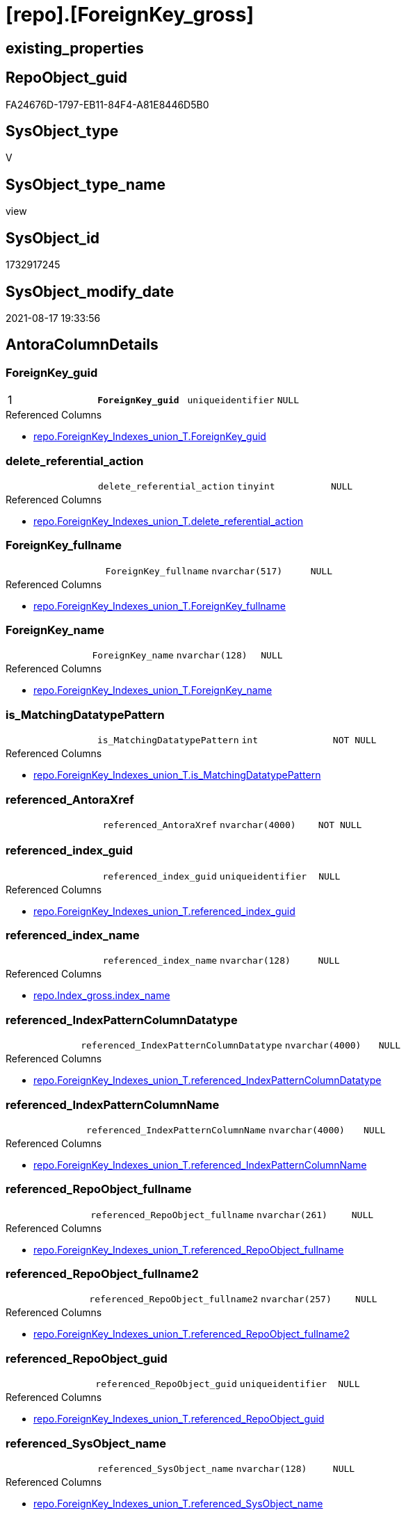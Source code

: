 = [repo].[ForeignKey_gross]

== existing_properties

// tag::existing_properties[]
:ExistsProperty--antorareferencedlist:
:ExistsProperty--antorareferencinglist:
:ExistsProperty--is_repo_managed:
:ExistsProperty--is_ssas:
:ExistsProperty--pk_index_guid:
:ExistsProperty--pk_indexpatterncolumndatatype:
:ExistsProperty--pk_indexpatterncolumnname:
:ExistsProperty--pk_indexsemanticgroup:
:ExistsProperty--referencedobjectlist:
:ExistsProperty--sql_modules_definition:
:ExistsProperty--FK:
:ExistsProperty--AntoraIndexList:
:ExistsProperty--Columns:
// end::existing_properties[]

== RepoObject_guid

// tag::RepoObject_guid[]
FA24676D-1797-EB11-84F4-A81E8446D5B0
// end::RepoObject_guid[]

== SysObject_type

// tag::SysObject_type[]
V 
// end::SysObject_type[]

== SysObject_type_name

// tag::SysObject_type_name[]
view
// end::SysObject_type_name[]

== SysObject_id

// tag::SysObject_id[]
1732917245
// end::SysObject_id[]

== SysObject_modify_date

// tag::SysObject_modify_date[]
2021-08-17 19:33:56
// end::SysObject_modify_date[]

== AntoraColumnDetails

// tag::AntoraColumnDetails[]
[#column-ForeignKey_guid]
=== ForeignKey_guid

[cols="d,m,m,m,m,d"]
|===
|1
|*ForeignKey_guid*
|uniqueidentifier
|NULL
|
|
|===

.Referenced Columns
--
* xref:repo.ForeignKey_Indexes_union_T.adoc#column-ForeignKey_guid[+repo.ForeignKey_Indexes_union_T.ForeignKey_guid+]
--


[#column-delete_referential_action]
=== delete_referential_action

[cols="d,m,m,m,m,d"]
|===
|
|delete_referential_action
|tinyint
|NULL
|
|
|===

.Referenced Columns
--
* xref:repo.ForeignKey_Indexes_union_T.adoc#column-delete_referential_action[+repo.ForeignKey_Indexes_union_T.delete_referential_action+]
--


[#column-ForeignKey_fullname]
=== ForeignKey_fullname

[cols="d,m,m,m,m,d"]
|===
|
|ForeignKey_fullname
|nvarchar(517)
|NULL
|
|
|===

.Referenced Columns
--
* xref:repo.ForeignKey_Indexes_union_T.adoc#column-ForeignKey_fullname[+repo.ForeignKey_Indexes_union_T.ForeignKey_fullname+]
--


[#column-ForeignKey_name]
=== ForeignKey_name

[cols="d,m,m,m,m,d"]
|===
|
|ForeignKey_name
|nvarchar(128)
|NULL
|
|
|===

.Referenced Columns
--
* xref:repo.ForeignKey_Indexes_union_T.adoc#column-ForeignKey_name[+repo.ForeignKey_Indexes_union_T.ForeignKey_name+]
--


[#column-is_MatchingDatatypePattern]
=== is_MatchingDatatypePattern

[cols="d,m,m,m,m,d"]
|===
|
|is_MatchingDatatypePattern
|int
|NOT NULL
|
|
|===

.Referenced Columns
--
* xref:repo.ForeignKey_Indexes_union_T.adoc#column-is_MatchingDatatypePattern[+repo.ForeignKey_Indexes_union_T.is_MatchingDatatypePattern+]
--


[#column-referenced_AntoraXref]
=== referenced_AntoraXref

[cols="d,m,m,m,m,d"]
|===
|
|referenced_AntoraXref
|nvarchar(4000)
|NOT NULL
|
|
|===


[#column-referenced_index_guid]
=== referenced_index_guid

[cols="d,m,m,m,m,d"]
|===
|
|referenced_index_guid
|uniqueidentifier
|NULL
|
|
|===

.Referenced Columns
--
* xref:repo.ForeignKey_Indexes_union_T.adoc#column-referenced_index_guid[+repo.ForeignKey_Indexes_union_T.referenced_index_guid+]
--


[#column-referenced_index_name]
=== referenced_index_name

[cols="d,m,m,m,m,d"]
|===
|
|referenced_index_name
|nvarchar(128)
|NULL
|
|
|===

.Referenced Columns
--
* xref:repo.Index_gross.adoc#column-index_name[+repo.Index_gross.index_name+]
--


[#column-referenced_IndexPatternColumnDatatype]
=== referenced_IndexPatternColumnDatatype

[cols="d,m,m,m,m,d"]
|===
|
|referenced_IndexPatternColumnDatatype
|nvarchar(4000)
|NULL
|
|
|===

.Referenced Columns
--
* xref:repo.ForeignKey_Indexes_union_T.adoc#column-referenced_IndexPatternColumnDatatype[+repo.ForeignKey_Indexes_union_T.referenced_IndexPatternColumnDatatype+]
--


[#column-referenced_IndexPatternColumnName]
=== referenced_IndexPatternColumnName

[cols="d,m,m,m,m,d"]
|===
|
|referenced_IndexPatternColumnName
|nvarchar(4000)
|NULL
|
|
|===

.Referenced Columns
--
* xref:repo.ForeignKey_Indexes_union_T.adoc#column-referenced_IndexPatternColumnName[+repo.ForeignKey_Indexes_union_T.referenced_IndexPatternColumnName+]
--


[#column-referenced_RepoObject_fullname]
=== referenced_RepoObject_fullname

[cols="d,m,m,m,m,d"]
|===
|
|referenced_RepoObject_fullname
|nvarchar(261)
|NULL
|
|
|===

.Referenced Columns
--
* xref:repo.ForeignKey_Indexes_union_T.adoc#column-referenced_RepoObject_fullname[+repo.ForeignKey_Indexes_union_T.referenced_RepoObject_fullname+]
--


[#column-referenced_RepoObject_fullname2]
=== referenced_RepoObject_fullname2

[cols="d,m,m,m,m,d"]
|===
|
|referenced_RepoObject_fullname2
|nvarchar(257)
|NULL
|
|
|===

.Referenced Columns
--
* xref:repo.ForeignKey_Indexes_union_T.adoc#column-referenced_RepoObject_fullname2[+repo.ForeignKey_Indexes_union_T.referenced_RepoObject_fullname2+]
--


[#column-referenced_RepoObject_guid]
=== referenced_RepoObject_guid

[cols="d,m,m,m,m,d"]
|===
|
|referenced_RepoObject_guid
|uniqueidentifier
|NULL
|
|
|===

.Referenced Columns
--
* xref:repo.ForeignKey_Indexes_union_T.adoc#column-referenced_RepoObject_guid[+repo.ForeignKey_Indexes_union_T.referenced_RepoObject_guid+]
--


[#column-referenced_SysObject_name]
=== referenced_SysObject_name

[cols="d,m,m,m,m,d"]
|===
|
|referenced_SysObject_name
|nvarchar(128)
|NULL
|
|
|===

.Referenced Columns
--
* xref:repo.ForeignKey_Indexes_union_T.adoc#column-referenced_SysObject_name[+repo.ForeignKey_Indexes_union_T.referenced_SysObject_name+]
--


[#column-referenced_SysObject_schema_name]
=== referenced_SysObject_schema_name

[cols="d,m,m,m,m,d"]
|===
|
|referenced_SysObject_schema_name
|nvarchar(128)
|NULL
|
|
|===

.Referenced Columns
--
* xref:repo.ForeignKey_Indexes_union_T.adoc#column-referenced_SysObject_schema_name[+repo.ForeignKey_Indexes_union_T.referenced_SysObject_schema_name+]
--


[#column-referencing_index_guid]
=== referencing_index_guid

[cols="d,m,m,m,m,d"]
|===
|
|referencing_index_guid
|uniqueidentifier
|NULL
|
|
|===

.Referenced Columns
--
* xref:repo.ForeignKey_Indexes_union_T.adoc#column-referencing_index_guid[+repo.ForeignKey_Indexes_union_T.referencing_index_guid+]
--


[#column-referencing_index_name]
=== referencing_index_name

[cols="d,m,m,m,m,d"]
|===
|
|referencing_index_name
|nvarchar(128)
|NULL
|
|
|===

.Referenced Columns
--
* xref:repo.Index_gross.adoc#column-index_name[+repo.Index_gross.index_name+]
--


[#column-referencing_IndexPatternColumnDatatype]
=== referencing_IndexPatternColumnDatatype

[cols="d,m,m,m,m,d"]
|===
|
|referencing_IndexPatternColumnDatatype
|nvarchar(4000)
|NULL
|
|
|===

.Referenced Columns
--
* xref:repo.ForeignKey_Indexes_union_T.adoc#column-referencing_IndexPatternColumnDatatype[+repo.ForeignKey_Indexes_union_T.referencing_IndexPatternColumnDatatype+]
--


[#column-referencing_IndexPatternColumnName]
=== referencing_IndexPatternColumnName

[cols="d,m,m,m,m,d"]
|===
|
|referencing_IndexPatternColumnName
|nvarchar(4000)
|NULL
|
|
|===

.Referenced Columns
--
* xref:repo.ForeignKey_Indexes_union_T.adoc#column-referencing_IndexPatternColumnName[+repo.ForeignKey_Indexes_union_T.referencing_IndexPatternColumnName+]
--


[#column-referencing_RepoObject_fullname]
=== referencing_RepoObject_fullname

[cols="d,m,m,m,m,d"]
|===
|
|referencing_RepoObject_fullname
|nvarchar(261)
|NULL
|
|
|===

.Referenced Columns
--
* xref:repo.ForeignKey_Indexes_union_T.adoc#column-referencing_RepoObject_fullname[+repo.ForeignKey_Indexes_union_T.referencing_RepoObject_fullname+]
--


[#column-referencing_RepoObject_fullname2]
=== referencing_RepoObject_fullname2

[cols="d,m,m,m,m,d"]
|===
|
|referencing_RepoObject_fullname2
|nvarchar(257)
|NULL
|
|
|===

.Referenced Columns
--
* xref:repo.ForeignKey_Indexes_union_T.adoc#column-referencing_RepoObject_fullname2[+repo.ForeignKey_Indexes_union_T.referencing_RepoObject_fullname2+]
--


[#column-referencing_RepoObject_guid]
=== referencing_RepoObject_guid

[cols="d,m,m,m,m,d"]
|===
|
|referencing_RepoObject_guid
|uniqueidentifier
|NULL
|
|
|===

.Referenced Columns
--
* xref:repo.ForeignKey_Indexes_union_T.adoc#column-referencing_RepoObject_guid[+repo.ForeignKey_Indexes_union_T.referencing_RepoObject_guid+]
--


[#column-referencing_SysObject_name]
=== referencing_SysObject_name

[cols="d,m,m,m,m,d"]
|===
|
|referencing_SysObject_name
|nvarchar(128)
|NULL
|
|
|===

.Referenced Columns
--
* xref:repo.ForeignKey_Indexes_union_T.adoc#column-referencing_SysObject_name[+repo.ForeignKey_Indexes_union_T.referencing_SysObject_name+]
--


[#column-referencing_SysObject_schema_name]
=== referencing_SysObject_schema_name

[cols="d,m,m,m,m,d"]
|===
|
|referencing_SysObject_schema_name
|nvarchar(128)
|NULL
|
|
|===

.Referenced Columns
--
* xref:repo.ForeignKey_Indexes_union_T.adoc#column-referencing_SysObject_schema_name[+repo.ForeignKey_Indexes_union_T.referencing_SysObject_schema_name+]
--


[#column-update_referential_action]
=== update_referential_action

[cols="d,m,m,m,m,d"]
|===
|
|update_referential_action
|tinyint
|NULL
|
|
|===

.Referenced Columns
--
* xref:repo.ForeignKey_Indexes_union_T.adoc#column-update_referential_action[+repo.ForeignKey_Indexes_union_T.update_referential_action+]
--


// end::AntoraColumnDetails[]

== AntoraPkColumnTableRows

// tag::AntoraPkColumnTableRows[]
|1
|*<<column-ForeignKey_guid>>*
|uniqueidentifier
|NULL
|
|

























// end::AntoraPkColumnTableRows[]

== AntoraNonPkColumnTableRows

// tag::AntoraNonPkColumnTableRows[]

|
|<<column-delete_referential_action>>
|tinyint
|NULL
|
|

|
|<<column-ForeignKey_fullname>>
|nvarchar(517)
|NULL
|
|

|
|<<column-ForeignKey_name>>
|nvarchar(128)
|NULL
|
|

|
|<<column-is_MatchingDatatypePattern>>
|int
|NOT NULL
|
|

|
|<<column-referenced_AntoraXref>>
|nvarchar(4000)
|NOT NULL
|
|

|
|<<column-referenced_index_guid>>
|uniqueidentifier
|NULL
|
|

|
|<<column-referenced_index_name>>
|nvarchar(128)
|NULL
|
|

|
|<<column-referenced_IndexPatternColumnDatatype>>
|nvarchar(4000)
|NULL
|
|

|
|<<column-referenced_IndexPatternColumnName>>
|nvarchar(4000)
|NULL
|
|

|
|<<column-referenced_RepoObject_fullname>>
|nvarchar(261)
|NULL
|
|

|
|<<column-referenced_RepoObject_fullname2>>
|nvarchar(257)
|NULL
|
|

|
|<<column-referenced_RepoObject_guid>>
|uniqueidentifier
|NULL
|
|

|
|<<column-referenced_SysObject_name>>
|nvarchar(128)
|NULL
|
|

|
|<<column-referenced_SysObject_schema_name>>
|nvarchar(128)
|NULL
|
|

|
|<<column-referencing_index_guid>>
|uniqueidentifier
|NULL
|
|

|
|<<column-referencing_index_name>>
|nvarchar(128)
|NULL
|
|

|
|<<column-referencing_IndexPatternColumnDatatype>>
|nvarchar(4000)
|NULL
|
|

|
|<<column-referencing_IndexPatternColumnName>>
|nvarchar(4000)
|NULL
|
|

|
|<<column-referencing_RepoObject_fullname>>
|nvarchar(261)
|NULL
|
|

|
|<<column-referencing_RepoObject_fullname2>>
|nvarchar(257)
|NULL
|
|

|
|<<column-referencing_RepoObject_guid>>
|uniqueidentifier
|NULL
|
|

|
|<<column-referencing_SysObject_name>>
|nvarchar(128)
|NULL
|
|

|
|<<column-referencing_SysObject_schema_name>>
|nvarchar(128)
|NULL
|
|

|
|<<column-update_referential_action>>
|tinyint
|NULL
|
|

// end::AntoraNonPkColumnTableRows[]

== AntoraIndexList

// tag::AntoraIndexList[]

[#index-PK_ForeignKey_gross]
=== PK_ForeignKey_gross

* IndexSemanticGroup: xref:other/IndexSemanticGroup.adoc#_foreignkey_guid[ForeignKey_guid]
+
--
* <<column-ForeignKey_guid>>; uniqueidentifier
--
* PK, Unique, Real: 1, 1, 0

// end::AntoraIndexList[]

== AntoraParameterList

// tag::AntoraParameterList[]

// end::AntoraParameterList[]

== Other tags

source: property.RepoObjectProperty_cross As rop_cross


=== AdocUspSteps

// tag::adocuspsteps[]

// end::adocuspsteps[]


=== AntoraReferencedList

// tag::antorareferencedlist[]
* xref:docs.fs_cleanStringForAnchorId.adoc[]
* xref:repo.ForeignKey_Indexes_union_T.adoc[]
* xref:repo.Index_gross.adoc[]
// end::antorareferencedlist[]


=== AntoraReferencingList

// tag::antorareferencinglist[]
* xref:docs.RepoObject_IndexList.adoc[]
// end::antorareferencinglist[]


=== exampleUsage

// tag::exampleusage[]

// end::exampleusage[]


=== exampleUsage_2

// tag::exampleusage_2[]

// end::exampleusage_2[]


=== exampleUsage_3

// tag::exampleusage_3[]

// end::exampleusage_3[]


=== exampleUsage_4

// tag::exampleusage_4[]

// end::exampleusage_4[]


=== exampleUsage_5

// tag::exampleusage_5[]

// end::exampleusage_5[]


=== exampleWrong_Usage

// tag::examplewrong_usage[]

// end::examplewrong_usage[]


=== has_execution_plan_issue

// tag::has_execution_plan_issue[]

// end::has_execution_plan_issue[]


=== has_get_referenced_issue

// tag::has_get_referenced_issue[]

// end::has_get_referenced_issue[]


=== has_history

// tag::has_history[]

// end::has_history[]


=== has_history_columns

// tag::has_history_columns[]

// end::has_history_columns[]


=== is_persistence

// tag::is_persistence[]

// end::is_persistence[]


=== is_persistence_check_duplicate_per_pk

// tag::is_persistence_check_duplicate_per_pk[]

// end::is_persistence_check_duplicate_per_pk[]


=== is_persistence_check_for_empty_source

// tag::is_persistence_check_for_empty_source[]

// end::is_persistence_check_for_empty_source[]


=== is_persistence_delete_changed

// tag::is_persistence_delete_changed[]

// end::is_persistence_delete_changed[]


=== is_persistence_delete_missing

// tag::is_persistence_delete_missing[]

// end::is_persistence_delete_missing[]


=== is_persistence_insert

// tag::is_persistence_insert[]

// end::is_persistence_insert[]


=== is_persistence_truncate

// tag::is_persistence_truncate[]

// end::is_persistence_truncate[]


=== is_persistence_update_changed

// tag::is_persistence_update_changed[]

// end::is_persistence_update_changed[]


=== is_repo_managed

// tag::is_repo_managed[]
0
// end::is_repo_managed[]


=== is_ssas

// tag::is_ssas[]
0
// end::is_ssas[]


=== microsoft_database_tools_support

// tag::microsoft_database_tools_support[]

// end::microsoft_database_tools_support[]


=== MS_Description

// tag::ms_description[]

// end::ms_description[]


=== persistence_source_RepoObject_fullname

// tag::persistence_source_repoobject_fullname[]

// end::persistence_source_repoobject_fullname[]


=== persistence_source_RepoObject_fullname2

// tag::persistence_source_repoobject_fullname2[]

// end::persistence_source_repoobject_fullname2[]


=== persistence_source_RepoObject_guid

// tag::persistence_source_repoobject_guid[]

// end::persistence_source_repoobject_guid[]


=== persistence_source_RepoObject_xref

// tag::persistence_source_repoobject_xref[]

// end::persistence_source_repoobject_xref[]


=== pk_index_guid

// tag::pk_index_guid[]
32172D5A-AC9A-EB11-84F5-A81E8446D5B0
// end::pk_index_guid[]


=== pk_IndexPatternColumnDatatype

// tag::pk_indexpatterncolumndatatype[]
uniqueidentifier
// end::pk_indexpatterncolumndatatype[]


=== pk_IndexPatternColumnName

// tag::pk_indexpatterncolumnname[]
ForeignKey_guid
// end::pk_indexpatterncolumnname[]


=== pk_IndexSemanticGroup

// tag::pk_indexsemanticgroup[]
ForeignKey_guid
// end::pk_indexsemanticgroup[]


=== ReferencedObjectList

// tag::referencedobjectlist[]
* [docs].[fs_cleanStringForAnchorId]
* [repo].[ForeignKey_Indexes_union_T]
* [repo].[Index_gross]
// end::referencedobjectlist[]


=== usp_persistence_RepoObject_guid

// tag::usp_persistence_repoobject_guid[]

// end::usp_persistence_repoobject_guid[]


=== UspExamples

// tag::uspexamples[]

// end::uspexamples[]


=== UspParameters

// tag::uspparameters[]

// end::uspparameters[]

== Boolean Attributes

source: property.RepoObjectProperty WHERE property_int = 1

// tag::boolean_attributes[]

// end::boolean_attributes[]

== sql_modules_definition

// tag::sql_modules_definition[]
[%collapsible]
=======
[source,sql]
----


CREATE View repo.ForeignKey_gross
As
Select
    fk.ForeignKey_guid
  , fk.is_MatchingDatatypePattern
  , fk.ForeignKey_name
  , fk.ForeignKey_fullname
  , fk.referenced_index_guid
  , referenced_index_name  = refed.index_name
  , fk.referenced_IndexPatternColumnDatatype
  , fk.referenced_IndexPatternColumnName
  , fk.referenced_RepoObject_fullname
  , fk.referenced_RepoObject_fullname2
  , fk.referenced_RepoObject_guid
  , fk.referenced_SysObject_name
  , fk.referenced_SysObject_schema_name
  , fk.referencing_index_guid
  , referencing_index_name = refing.index_name
  , fk.referencing_IndexPatternColumnDatatype
  , fk.referencing_IndexPatternColumnName
  , fk.referencing_RepoObject_fullname
  , fk.referencing_RepoObject_fullname2
  , fk.referencing_RepoObject_guid
  , fk.referencing_SysObject_name
  , fk.referencing_SysObject_schema_name
  , fk.delete_referential_action
  , fk.update_referential_action
  , referenced_AntoraXref  =
  --
  Concat (
             --++ForeignKey_name++ xref:aaa.bbb.adoc#index-pk_ccc[+pk_ccc+]
             '++' + fk.ForeignKey_name + '++ +'
           , Char ( 13 ) + Char ( 10 )
           , 'referenced: xref:' + fk.referenced_RepoObject_fullname2 + '.adoc[], xref:'
             + fk.referenced_RepoObject_fullname2 + '.adoc#' + 'index-'
             + docs.fs_cleanStringForAnchorId ( refed.index_name ) + '[+' + refed.index_name + '+]'
         )
From
    repo.ForeignKey_Indexes_union_T As fk
    Left Join
        repo.Index_gross            As refed
            On
            refed.index_guid  = fk.referenced_index_guid

    Left Join
        repo.Index_gross            As refing
            On
            refing.index_guid = fk.referencing_index_guid

----
=======
// end::sql_modules_definition[]


